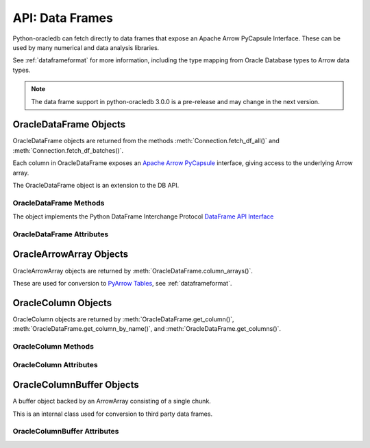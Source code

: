 .. _oracledataframe:

****************
API: Data Frames
****************

Python-oracledb can fetch directly to data frames that expose an Apache Arrow
PyCapsule Interface. These can be used by many numerical and data analysis
libraries.

See :ref:`dataframeformat` for more information, including the type mapping
from Oracle Database types to Arrow data types.

.. note::

    The data frame support in python-oracledb 3.0.0 is a pre-release and may
    change in the next version.

.. _oracledataframeobj:

OracleDataFrame Objects
=======================

OracleDataFrame objects are returned from the methods
:meth:`Connection.fetch_df_all()` and :meth:`Connection.fetch_df_batches()`.

Each column in OracleDataFrame exposes an `Apache Arrow PyCapsule
<https://arrow.apache.org/docs/format/CDataInterface/PyCapsuleInterface.html>`__
interface, giving access to the underlying Arrow array.

The OracleDataFrame object is an extension to the DB API.

.. versionadded:: 3.0.0

.. _oracledataframemeth:

OracleDataFrame Methods
-----------------------

The object implements the Python DataFrame Interchange Protocol `DataFrame API
Interface <https://data-apis.org/dataframe-protocol/latest/API.html>`__

.. method:: OracleDataFrame.column_arrays()

    Returns a list of :ref:`OracleArrowArray <oraclearrowarrayobj>` objects,
    each containing a select list column.

    This is an extension to the DataFrame Interchange Protocol.

.. method:: OracleDataFrame.column_names()

    Returns a list of the column names in the data frame.

.. method:: OracleDataFrame.get_chunks(n_chunks)

    Returns itself, since python-oracledb only uses one chunk.

.. method:: OracleDataFrame.get_column(i)

    Returns an :ref:`OracleColumn <oraclearrowarrayobj>` object for the column
    at the given index ``i``.

.. method:: OracleDataFrame.get_column_by_name(name)

    Returns an :ref:`OracleColumn <oraclearrowarrayobj>` object for the column
    with the given name ``name``.

.. method:: OracleDataFrame.get_columns()

    Returns a list of :ref:`OracleColumn <oraclearrowarrayobj>` objects, one
    object for each column in the data frame.

.. method:: OracleDataFrame.num_chunks()

    Return the number of chunks the data frame consists of.

    This always returns 1.

.. method:: OracleDataFrame.num_columns()

   Returns the number of columns in the data frame.

.. method:: OracleDataFrame.num_rows()

   Returns the number of rows in the data frame.

.. _oracledataframeattr:

OracleDataFrame Attributes
--------------------------

.. attribute:: OracleDataFrame.metadata

    This read-only attribute returns the metadata for the data frame as a
    dictionary with keys ``num_columns``, ``num_rows``, and ``num_chunks``,
    showing the number of columns, rows, and chunks, respectively. The number
    of chunks is always 1 in python-oracledb.

.. _oraclearrowarrayobj:

OracleArrowArray Objects
========================

OracleArrowArray objects are returned by
:meth:`OracleDataFrame.column_arrays()`.

These are used for conversion to `PyArrow Tables
<https://arrow.apache.org/docs/python/generated/pyarrow.Table.html>`__, see
:ref:`dataframeformat`.

.. versionadded:: 3.0.0

.. _oraclecolumnobj:

OracleColumn Objects
====================

OracleColumn objects are returned by :meth:`OracleDataFrame.get_column()`,
:meth:`OracleDataFrame.get_column_by_name()`, and
:meth:`OracleDataFrame.get_columns()`.

.. versionadded:: 3.0.0

.. _oraclecolumnmeth:

OracleColumn Methods
--------------------

.. method:: OracleColumn.get_buffers()

    Returns a dictionary containing the underlying buffers.

    The returned dictionary contains the ``data``, ``validity``, and ``offset``
    keys.

    The ``data`` attribute is a two-element tuple whose first element is a
    buffer containing the data and whose second element is the data buffer's
    associated dtype.

    The ``validity`` attribute is a a two-element tuple whose first element
    is a buffer containing mask values indicating missing data and whose
    second element is the mask value buffer's associated dtype. The value of
    this attribute is *None* if the null representation is not a bit or byte
    mask.

    The ``offset`` attribute is a two-element tuple whose first element is a
    buffer containing the offset values for variable-size binary data (for
    example, variable-length strings) and whose second element is the offsets
    buffer's associated dtype. The value of this attribute is *None* if the
    data buffer does not have an associated offsets buffer.

.. method:: OracleColumn.get_chunks(n_chunks)

    Returns itself, since python-oracledb only uses one chunk.

.. method:: OracleColumn.num_chunks()

    Returns the number of chunks the column consists of.

    This always returns 1.

.. method:: OracleColumn.size()

    Returns the number of rows in the column.

.. _oraclecolumnattr:

OracleColumn Attributes
-----------------------

.. attribute:: OracleColumn.describe_null

    This read-only property returns the description of the null representation
    that the column uses.

.. attribute:: OracleColumn.dtype

    This read-only attribute returns the Dtype description as a tuple
    containing the values for the attributes ``kind``, ``bit-width``,
    ``format string``, and ``endianess``.

    The ``kind`` attribute specifies the type of the data.

    The ``bit-width`` attribute specifies the number of bits as an integer.

    The ``format string`` attribute specifies the data type description format
    string in Apache Arrow C Data Interface format.

    The ``endianess`` attribute specifies the byte order of the data type.
    Currently, only native endianess is supported.

.. attribute:: OracleColumn.metadata

    This read-only attribute returns the metadata for the column as a
    dictionary with string keys.

.. attribute:: OracleColumn.null_count

    This read-only attribute returns the number of null row values, if known.

.. attribute:: OracleColumn.offset

    This read-only attribute specifies the offset of the first row.

.. _oraclecolumnbufferobj:

OracleColumnBuffer Objects
==========================

A buffer object backed by an ArrowArray consisting of a single chunk.

This is an internal class used for conversion to third party data frames.

.. versionadded:: 3.0.0

.. _oraclecolumnbufferattr:

OracleColumnBuffer Attributes
-----------------------------

.. attribute:: OracleColumnBuffer.bufsize

    This read-only property returns the buffer size in bytes.

.. attribute:: OracleColumnBuffer.ptr

    This read-only attribute specifies the pointer to the start of the buffer
    as an integer.
